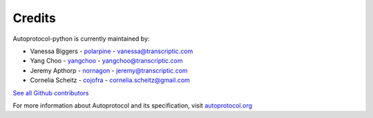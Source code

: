 =======
Credits
=======

Autoprotocol-python is currently maintained by: 

- Vanessa Biggers - `polarpine <https://github.com/polarpine>`_ - vanessa@transcriptic.com
- Yang Choo - `yangchoo <https://github.com/yangchoo>`_ - yangchoo@transcriptic.com
- Jeremy Apthorp - `nornagon <https://github.com/nornagon>`_ - jeremy@transcriptic.com
- Cornelia Scheitz - `cojofra <https://github.com/cojofra>`_ - cornelia.scheitz@gmail.com

`See all Github contributors <https://github.com/autoprotocol/autoprotocol-python/contributors>`_



For more information about Autoprotocol and its specification, visit `autoprotocol.org <http://www.autoprotocol.org>`_
